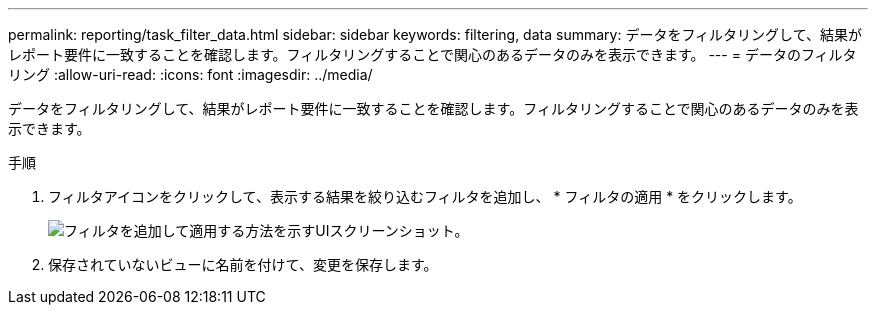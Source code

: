 ---
permalink: reporting/task_filter_data.html 
sidebar: sidebar 
keywords: filtering, data 
summary: データをフィルタリングして、結果がレポート要件に一致することを確認します。フィルタリングすることで関心のあるデータのみを表示できます。 
---
= データのフィルタリング
:allow-uri-read: 
:icons: font
:imagesdir: ../media/


[role="lead"]
データをフィルタリングして、結果がレポート要件に一致することを確認します。フィルタリングすることで関心のあるデータのみを表示できます。

.手順
. フィルタアイコンをクリックして、表示する結果を絞り込むフィルタを追加し、 * フィルタの適用 * をクリックします。
+
image::../media/filter_cold_data_2.png[フィルタを追加して適用する方法を示すUIスクリーンショット。]

. 保存されていないビューに名前を付けて、変更を保存します。

